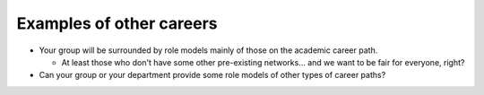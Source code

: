 Examples of other careers
=========================

* Your group will be surrounded by role models mainly of those on the
  academic career path.

  * At least those who don't have some other pre-existing
    networks... and we want to be fair for everyone, right?

* Can your group or your department provide some role models of other
  types of career paths?
